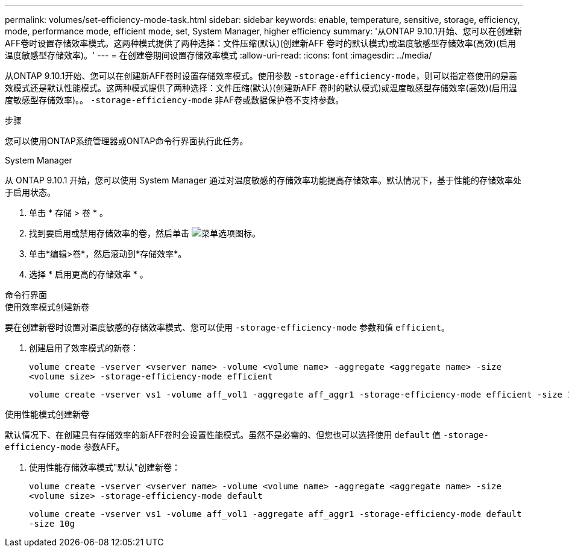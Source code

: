 ---
permalink: volumes/set-efficiency-mode-task.html 
sidebar: sidebar 
keywords: enable, temperature, sensitive, storage, efficiency, mode, performance mode, efficient mode, set, System Manager, higher efficiency 
summary: '从ONTAP 9.10.1开始、您可以在创建新AFF卷时设置存储效率模式。这两种模式提供了两种选择：文件压缩(默认)(创建新AFF 卷时的默认模式)或温度敏感型存储效率(高效)(启用温度敏感型存储效率)。' 
---
= 在创建卷期间设置存储效率模式
:allow-uri-read: 
:icons: font
:imagesdir: ../media/


[role="lead"]
从ONTAP 9.10.1开始、您可以在创建新AFF卷时设置存储效率模式。使用参数 `-storage-efficiency-mode`，则可以指定卷使用的是高效模式还是默认性能模式。这两种模式提供了两种选择：文件压缩(默认)(创建新AFF 卷时的默认模式)或温度敏感型存储效率(高效)(启用温度敏感型存储效率)。。 `-storage-efficiency-mode` 非AF卷或数据保护卷不支持参数。

.步骤
您可以使用ONTAP系统管理器或ONTAP命令行界面执行此任务。

[role="tabbed-block"]
====
.System Manager
--
从 ONTAP 9.10.1 开始，您可以使用 System Manager 通过对温度敏感的存储效率功能提高存储效率。默认情况下，基于性能的存储效率处于启用状态。

. 单击 * 存储 > 卷 * 。
. 找到要启用或禁用存储效率的卷，然后单击 image:icon_kabob.gif["菜单选项图标"]。
. 单击*编辑>卷*，然后滚动到*存储效率*。
. 选择 * 启用更高的存储效率 * 。


--
.命令行界面
--
.使用效率模式创建新卷
要在创建新卷时设置对温度敏感的存储效率模式、您可以使用 `-storage-efficiency-mode` 参数和值 `efficient`。

. 创建启用了效率模式的新卷：
+
`volume create -vserver <vserver name> -volume <volume name> -aggregate <aggregate name> -size <volume size> -storage-efficiency-mode efficient`

+
[listing]
----
volume create -vserver vs1 -volume aff_vol1 -aggregate aff_aggr1 -storage-efficiency-mode efficient -size 10g
----


.使用性能模式创建新卷
默认情况下、在创建具有存储效率的新AFF卷时会设置性能模式。虽然不是必需的、但您也可以选择使用 `default` 值 `-storage-efficiency-mode` 参数AFF。

. 使用性能存储效率模式"默认"创建新卷：
+
`volume create -vserver <vserver name> -volume <volume name> -aggregate <aggregate name> -size <volume size> -storage-efficiency-mode default`

+
`volume create -vserver vs1 -volume aff_vol1 -aggregate aff_aggr1 -storage-efficiency-mode default -size 10g`



--
====